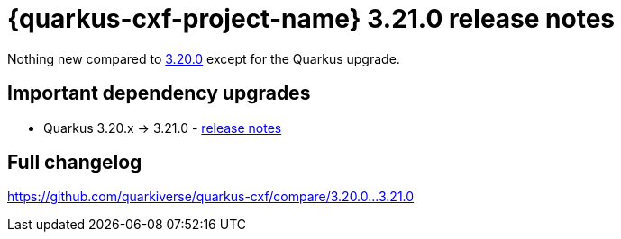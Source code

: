 = {quarkus-cxf-project-name} 3.21.0 release notes

Nothing new compared to xref:release-notes/3.20.0.adoc[3.20.0] except for the Quarkus upgrade.

== Important dependency upgrades

* Quarkus 3.20.x -> 3.21.0 - https://quarkus.io/blog/quarkus-3-21-0-released/[release notes]

== Full changelog

https://github.com/quarkiverse/quarkus-cxf/compare/3.20.0+++...+++3.21.0
